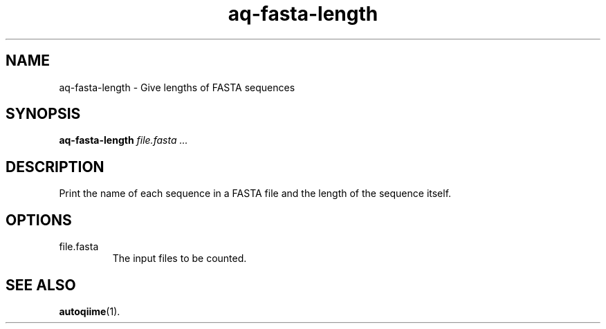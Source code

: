 .\" Authors: Andre Masella
.TH aq-fasta-length 1 "October 2011" "1.2" "USER COMMANDS"
.SH NAME 
aq-fasta-length \- Give lengths of FASTA sequences
.SH SYNOPSIS
.B aq-fasta-length
.I file.fasta ...
.SH DESCRIPTION
Print the name of each sequence in a FASTA file and the length of the sequence itself.
.SH OPTIONS
.TP
file.fasta
The input files to be counted.
.SH SEE ALSO
.BR autoqiime (1).
